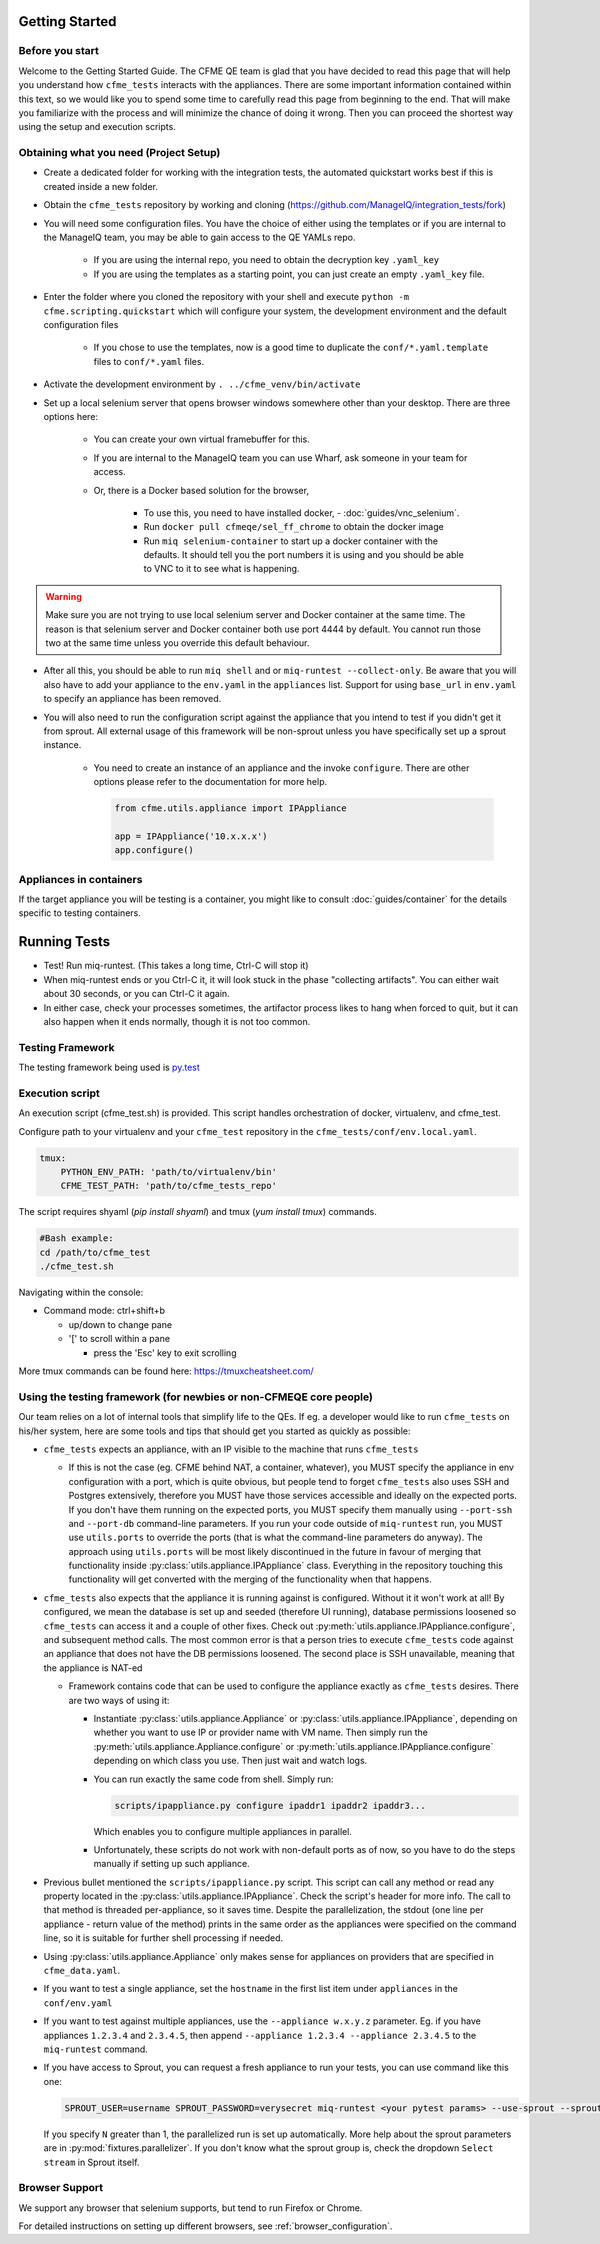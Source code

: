 Getting Started
===============


Before you start
-----------------
Welcome to the Getting Started Guide. The CFME QE team is glad that you have decided to read this
page that will help you understand how ``cfme_tests`` interacts with the appliances. There are some
important information contained within this text, so we would like you to spend some time to
carefully read this page from beginning to the end. That will make you familiarize with the process
and will minimize the chance of doing it wrong. Then you can proceed the shortest way using the
setup and execution scripts.


Obtaining what you need (Project Setup)
----------------------------------------

* Create a dedicated folder for working with the integration tests,
  the automated quickstart works best if this is created inside a new folder.
* Obtain the ``cfme_tests`` repository by working and cloning
  (`<https://github.com/ManageIQ/integration_tests/fork>`_)
* You will need some configuration files. You have the choice of either using the templates or
  if you are internal to the ManageIQ team, you may be able to gain access to the QE YAMLs repo.

    * If you are using the internal repo, you need to obtain the decryption key ``.yaml_key``
    * If you are using the templates as a starting point, you can just create an empty ``.yaml_key`` file.

* Enter the folder where you cloned the repository with your shell and
  execute ``python -m cfme.scripting.quickstart`` which will configure your system,
  the development environment and the default configuration files

    * If you chose to use the templates, now is a good time to duplicate the ``conf/*.yaml.template`` files
      to ``conf/*.yaml`` files.

* Activate the development environment by ``. ../cfme_venv/bin/activate``
* Set up a local selenium server that opens browser windows somewhere other than your
  desktop. There are three options here:

    * You can create your own virtual framebuffer for this.
    * If you are internal to the ManageIQ team you can use Wharf, ask someone in your team for access.
    * Or, there is a Docker based solution for the browser,

        * To use this, you need to have installed docker, - :doc:`guides/vnc_selenium`.
        * Run ``docker pull cfmeqe/sel_ff_chrome`` to obtain the docker image
        * Run ``miq selenium-container`` to start up a docker container with the defaults. It should tell
          you the port numbers it is using and you should be able to VNC to it to see what is happening.

.. warning::
    Make sure you are not trying to use local selenium server and Docker container at the same time.
    The reason is that selenium server and Docker container both use port 4444 by default.
    You cannot run those two at the same time unless you override this default behaviour.

* After all this, you should be able to run ``miq shell`` and or ``miq-runtest --collect-only``. Be
  aware that you will also have to add your appliance to the ``env.yaml`` in the ``appliances`` list. Support
  for using ``base_url`` in ``env.yaml`` to specify an appliance has been removed.

* You will also need to run the configuration script against the appliance that you intend to test
  if you didn't get it from sprout. All external usage of this framework will be non-sprout unless
  you have specifically set up a sprout instance.

    * You need to create an instance of an appliance and the invoke ``configure``. There are other
      options please refer to the documentation for more help.

      .. code-block:: python

        from cfme.utils.appliance import IPAppliance

        app = IPAppliance('10.x.x.x')
        app.configure()

Appliances in containers
------------------------
If the target appliance you will be testing is a container, you might like to consult
:doc:`guides/container` for the details specific to testing containers.


Running Tests
==============

* Test! Run miq-runtest. (This takes a long time, Ctrl-C will stop it)
* When miq-runtest ends or you Ctrl-C it, it will look stuck in the phase "collecting artifacts". You
  can either wait about 30 seconds, or you can Ctrl-C it again.
* In either case, check your processes sometimes, the artifactor process likes to hang when forced
  to quit, but it can also happen when it ends normally, though it is not too common.

Testing Framework
-----------------

The testing framework being used is `py.test <http://pytest.org/latest>`_

Execution script
-----------------
An execution script (cfme_test.sh) is provided. This script handles orchestration of
docker, virtualenv, and cfme_test.

Configure path to your virtualenv and your ``cfme_test`` repository in the ``cfme_tests/conf/env.local.yaml``.

.. code-block:: yaml

  tmux:
      PYTHON_ENV_PATH: 'path/to/virtualenv/bin'
      CFME_TEST_PATH: 'path/to/cfme_tests_repo'

The script requires shyaml (`pip install shyaml`) and tmux (`yum install tmux`) commands.

.. code-block:: bash

   #Bash example:
   cd /path/to/cfme_test
   ./cfme_test.sh

Navigating within the console:

* Command mode: ctrl+shift+b

  - up/down to change pane

  - '[' to scroll within a pane

    + press the 'Esc' key to exit scrolling




More tmux commands can be found here: https://tmuxcheatsheet.com/

Using the testing framework (for newbies or non-CFMEQE core people)
-------------------------------------------------------------------
Our team relies on a lot of internal tools that simplify life to the QEs. If eg. a developer would
like to run ``cfme_tests`` on his/her system, here are some tools and tips that should get you
started as quickly as possible:

* ``cfme_tests`` expects an appliance, with an IP visible to the machine that runs ``cfme_tests``

  * If this is not the case (eg. CFME behind NAT, a container, whatever), you MUST specify the
    appliance in env configuration with a port, which is quite obvious, but people tend to forget
    ``cfme_tests`` also uses SSH and Postgres extensively, therefore you MUST have those services
    accessible and ideally on the expected ports. If you don't have them running on the expected
    ports, you MUST specify them manually using ``--port-ssh`` and ``--port-db`` command-line
    parameters. If you run your code outside of ``miq-runtest`` run, you MUST use ``utils.ports``
    to override the ports (that is what the command-line parameters do anyway). The approach using
    ``utils.ports`` will be most likely discontinued in the future in favour of merging that
    functionality inside :py:class:`utils.appliance.IPAppliance` class. Everything in the repository
    touching this functionality will get converted with the merging of the functionality when that
    happens.

* ``cfme_tests`` also expects that the appliance it is running against is configured. Without it it
  won't work at all! By configured, we mean the database is set up and seeded (therefore UI
  running), database permissions loosened so ``cfme_tests`` can access it and a couple of other
  fixes. Check out :py:meth:`utils.appliance.IPAppliance.configure`, and subsequent method calls.
  The most common error is that a person tries to execute ``cfme_tests`` code against an appliance
  that does not have the DB permissions loosened. The second place is SSH unavailable, meaning that
  the appliance is NAT-ed

  * Framework contains code that can be used to configure the appliance exactly as ``cfme_tests``
    desires. There are two ways of using it:

    * Instantiate :py:class:`utils.appliance.Appliance` or :py:class:`utils.appliance.IPAppliance`,
      depending on whether you want to use IP or provider name with VM name. Then simply run the
      :py:meth:`utils.appliance.Appliance.configure` or :py:meth:`utils.appliance.IPAppliance.configure`
      depending on which class you use. Then just wait and watch logs.

    * You can run exactly the same code from shell. Simply run:

      .. code-block:: bash

         scripts/ipappliance.py configure ipaddr1 ipaddr2 ipaddr3...

      Which enables you to configure multiple appliances in parallel.

    * Unfortunately, these scripts do not work with non-default ports as of now, so you have to do
      the steps manually if setting up such appliance.

* Previous bullet mentioned the ``scripts/ipappliance.py`` script. This script can call any method
  or read any property located in the :py:class:`utils.appliance.IPAppliance`. Check the script's
  header for more info. The call to that method is threaded per-appliance, so it saves time.
  Despite the parallelization, the stdout (one line per appliance - return value of the method)
  prints in the same order as the appliances were specified on the command line, so it is suitable
  for further shell processing if needed.

* Using :py:class:`utils.appliance.Appliance` only makes sense for appliances on providers that
  are specified in ``cfme_data.yaml``.

* If you want to test a single appliance, set the ``hostname`` in the first list item under ``appliances``
  in the ``conf/env.yaml``

* If you want to test against multiple appliances, use the ``--appliance w.x.y.z`` parameter. Eg. if
  you have appliances ``1.2.3.4`` and ``2.3.4.5``, then append ``--appliance 1.2.3.4 --appliance 2.3.4.5``
  to the ``miq-runtest`` command.

* If you have access to Sprout, you can request a fresh appliance to run your tests, you can use
  command like this one:

  .. code-block:: bash

     SPROUT_USER=username SPROUT_PASSWORD=verysecret miq-runtest <your pytest params> --use-sprout --sprout-group "<stream name>" --sprout-appliances N

  If you specify ``N`` greater than 1, the parallelized run is set up automatically. More help
  about the sprout parameters are in :py:mod:`fixtures.parallelizer`. If you don't know what
  the sprout group is, check the dropdown ``Select stream`` in Sprout itself.



Browser Support
---------------

We support any browser that selenium supports, but tend to run Firefox or Chrome.

For detailed instructions on setting up different browsers, see :ref:`browser_configuration`.
